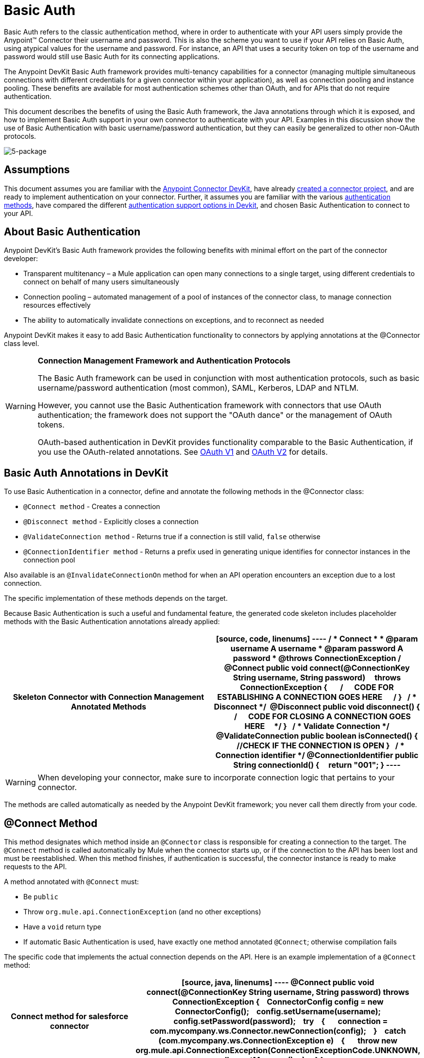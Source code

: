 = Basic Auth

Basic Auth refers to the classic authentication method, where in order to authenticate with your API users simply provide the Anypoint(TM) Connector their username and password. This is also the scheme you want to use if your API relies on Basic Auth, using atypical values for the username and password. For instance, an API that uses a security token on top of the username and password would still use Basic Auth for its connecting applications.

The Anypoint DevKit Basic Auth framework provides multi-tenancy capabilities for a connector (managing multiple simultaneous connections with different credentials for a given connector within your application), as well as connection pooling and instance pooling. These benefits are available for most authentication schemes other than OAuth, and for APIs that do not require authentication.

This document describes the benefits of using the Basic Auth framework, the Java annotations through which it is exposed, and how to implement Basic Auth support in your own connector to authenticate with your API. Examples in this discussion show the use of Basic Authentication with basic username/password authentication, but they can easily be generalized to other non-OAuth protocols.

image:5-package.png[5-package]

== Assumptions

This document assumes you are familiar with the link:/anypoint-connector-devkit/v/3.5[Anypoint Connector DevKit], have already link:/anypoint-connector-devkit/v/3.5/creating-an-anypoint-connector-project[created a connector project], and are ready to implement authentication on your connector. Further, it assumes you are familiar with the various link:/anypoint-connector-devkit/v/3.5/authentication-methods[authentication methods], have compared the different link:/anypoint-connector-devkit/v/3.5/authentication[authentication support options in Devkit], and chosen Basic Authentication to connect to your API.

== About Basic Authentication

Anypoint DevKit's Basic Auth framework provides the following benefits with minimal effort on the part of the connector developer:

* Transparent multitenancy – a Mule application can open many connections to a single target, using different credentials to connect on behalf of many users simultaneously
* Connection pooling –  automated management of a pool of instances of the connector class, to manage connection resources effectively
* The ability to automatically invalidate connections on exceptions, and to reconnect as needed

Anypoint DevKit makes it easy to add Basic Authentication functionality to connectors by applying annotations at the @Connector class level.

[WARNING]
====
*Connection Management Framework and Authentication Protocols*

The Basic Auth framework can be used in conjunction with most authentication protocols, such as basic username/password authentication (most common), SAML, Kerberos, LDAP and NTLM.

However, you cannot use the Basic Authentication framework with connectors that use OAuth authentication; the framework does not support the "OAuth dance" or the management of OAuth tokens.

OAuth-based authentication in DevKit provides functionality comparable to the Basic Authentication, if you use the OAuth-related annotations. See link:/anypoint-connector-devkit/v/3.5/oauth-v1[OAuth V1] and link:/anypoint-connector-devkit/v/3.5/oauth-v2[OAuth V2] for details.
====

== Basic Auth Annotations in DevKit

To use Basic Authentication in a connector, define and annotate the following methods in the @Connector class:

* `@Connect method` - Creates a connection
* `@Disconnect method` - Explicitly closes a connection
* `@ValidateConnection method` - Returns true if a connection is still valid, `false` otherwise
* `@ConnectionIdentifier method` - Returns a prefix used in generating unique identifies for connector instances in the connection pool

Also available is an `@InvalidateConnectionOn` method for when an API operation encounters an exception due to a lost connection.

The specific implementation of these methods depends on the target.

Because Basic Authentication is such a useful and fundamental feature, the generated code skeleton includes placeholder methods with the Basic Authentication annotations already applied:

[width="100%",cols=",",options="header"]
|===
^|Skeleton Connector with Connection Management Annotated Methods
a|
[source, code, linenums]
----
/**
* Connect
*
* @param username A username
* @param password A password
* @throws ConnectionException
*/
@Connect public void connect(@ConnectionKey String username, String password)
    throws ConnectionException
{
 
    /**
    * CODE FOR ESTABLISHING A CONNECTION GOES HERE 
    */
}
 
/**
* Disconnect
*/ 
@Disconnect
public void disconnect()
{
 
    /**
    * CODE FOR CLOSING A CONNECTION GOES HERE
    */
}
 
/**
* Validate Connection
*/
@ValidateConnection
public boolean isConnected()
{
    //CHECK IF THE CONNECTION IS OPEN
}
 
/**
* Connection identifier
*/
@ConnectionIdentifier
public String connectionId()
{
    return "001";
}
----
|===

[WARNING]
When developing your connector, make sure to incorporate connection logic that pertains to your connector.

The methods are called automatically as needed by the Anypoint DevKit framework; you never call them directly from your code.

== @Connect Method

This method designates which method inside an `@Connector` class is responsible for creating a connection to the target. The `@Connect` method is called automatically by Mule when the connector starts up, or if the connection to the API has been lost and must be reestablished. When this method finishes, if authentication is successful, the connector instance is ready to make requests to the API.

A method annotated with `@Connect` must:

* Be `public`
* Throw `org.mule.api.ConnectionException` (and no other exceptions)
* Have a `void` return type
* If automatic Basic Authentication is used, have exactly one method annotated `@Connect`; otherwise compilation fails

The specific code that implements the actual connection depends on the API. Here is an example implementation of a `@Connect` method:

[width="100%",cols=",",options="header"]
|===
^|Connect method for salesforce connector
a|
[source, java, linenums]
----
@Connect
public void connect(@ConnectionKey String username, String password)
throws ConnectionException
{
   ConnectorConfig config = new ConnectorConfig();
   config.setUsername(username);
   config.setPassword(password);
   try
   {
      connection = com.mycompany.ws.Connector.newConnection(config);
   }
   catch (com.mycompany.ws.ConnectionException e)
   {
      throw new org.mule.api.ConnectionException(ConnectionExceptionCode.UNKNOWN, null, e.getMessage(), e);
   }
}
----
|===

The parameters required by this method are the credentials needed for authentication, in this case username and password. Since this method is annotated with `@Connect`, Anypoint DevKit makes these parameters available both in the configuration element for this connector (as occurs with `@Configurable` fields), as well as in the message processor whenever it is dragged into a flow. Specified credentials override those that are set in the configuration element.

== @ConnectionKey and Connection Pooling

The username parameter is annotated with `@ConnectionKey`. If pools are enabled (see link:/anypoint-connector-devkit/v/3.5/basic-auth[Connection Pooling] below), Mule keeps a pool of simultaneous connections which are used as needed to make calls. The `@ConnectionKey` annotation marks that this field is used as the key for this particular connection within the connection pool, so once a connection for this username has been created and added to the pool, it will be reused rather than recreated for each request. 
[NOTE]
====
*Choosing a Connection Key*

For username and password authentication, the username is the obvious choice for `@ConnectionKey`. For other protocols, identify the value that is most obviously associated with different users and access privileges that connect to your service, and use this value as your `@ConnectionKey`.
==== 

In the example above, the `@Connect` method first creates a `ConnectorConfig` object (a Salesforce type that holds connection configuration information), then loads the username and password values into the object. This object is used as the argument to the static `newConnection()` call, which returns a `PartnerConnection` if successful. If the authentication fails (for example because of invalid login information) the code catches the Salesforce typed exception and throws a new exception containing the same information but labeled as the correct Mule exception type.

[NOTE]
Note the use of the fully qualified name for the Salesforce Connector class (on which you call `newConnection(config)`) rather than importing the class. This is because DevKit also imports a class called `Connector`, which causes an import conflict.

[WARNING]
For clients where no authentication is used, you must still supply a `@ConnectionKey` field. An invented username is one possibility; see link:/anypoint-connector-devkit/v/3.5/creating-a-connector-for-a-soap-service-via-cxf-client[Creating a Connector for a SOAP Service Via CXF Client] for such an implementation.

== @Disconnect Method

This annotation indicates the method inside a `@Connector` class that is responsible for disposal of a connection. This method is called when the connector is shut down or the connection is explicitly terminated.

A method annotated with `@Disconnect` must:

* Be `public`
* Take no input parameters
* Have a `void` return type

If Basic Authentication is used, the `@Connector` class must have exactly one annotated `@Disconnect` method; otherwise compilation fails.

[source, java, linenums]
----
@Disconnect
public void disconnect()
{
   if (connection != null)
   {
       try
         {
         connection.logout();
         }
      catch (ConnectionException e)
         {
         e.printStackTrace();
         }
      finally
         {
         connection = null;
         }
   }
}
----

If the connector currently has a connection open, this code calls `connection.logout()`,  a client method that explicitly de-authenticates and closes the connection. The `finally` block ensures that, if the logout fails for any reason, the connection is still set to null, so the connector does not again try to reference that connector instance.

== @ValidateConnection Method

This method is called by Mule to check whether the connection is actually open or not.

A method annotated with `@ValidateConnection` must:

* Be `public`
* Take no input parameters
* Return `boolean` or `java.lang.Boolean`

Only one method on a `@Connector` class can be annotated with `@ValidateConnection`.

[source, java, linenums]
----
@ValidateConnection    
public boolean isConnected() 
{     
return connection != null;    
}
----

In this example, in order to determine whether the connection is active the code simply checks if the connection parameter is null. A different implementation may be required for other connectors, depending on the protocol.

== @ConnectionIdentifier Method

This annotation identifies a method inside a `@Connector` class that returns a unique identifier for the connection, used for logging and debugging.

A method annotated with `@ConnectionIdentifier` must:

* Be `public`
* Not be `static`
* Not take arguments
* Return `java.lang.String`

A @Connector class that uses Basic Authentication must have exactly one method annotated `@ConnectionIdentifier`; otherwise compilation will fail.

This code returns the connection SessionId as an identifier (if available). The SessionHeader object in this case contains header information about the current connection to the API, including the session ID.

[source, java, linenums]
----
@ConnectionIdentifier
   public String connectionId() {
    if (connection != null){
     return connection.getSessionHeader().getSessionId();
    } else {
     return null;
    }
   } 
----

== @ReconnectOn Annotation

[WARNING]
This annotation deprecates `@InvalidateConnectionOn` annotation. It now receives a list of exceptions instead of just a single exception, and can be used at both the class and processor levels.

This annotation is used for exception handling related to connections. It can be used at a class level (annotated with the `@Connector` annotation) or at a method level (annotated with `@Processor` annotation). If the Connector or Processor throws an exception of this class, `@ReconnectOn` automatically invalidates the connection. `@ReconnectOn` receives a list containing the classes of the exceptions to be caught (see below for an example). When an exception occurs, `@ReconnectOn`'s behavior is based on the configured reconnection strategy. See link:/mule-user-guide/v/3.5/configuring-reconnection-strategies[Configuring Reconnection Strategies] for more details.

[source, java, linenums]
----
@Processor
@ReconnectOn(exceptions = {InvalidSessionFault.class, PasswordChangedException.class})
public void myOperation(@Optional String source,
                        @Optional Object destination) throws InvalidSessionFault, PasswordChangedException, InvalidParameterException
{
    /**
    * CODE FOR MY OPERATION
    */
}
----

== Connection Pooling

You can allow users of your connector to use a pool of simultaneous connections instead of sharing a single instance to process messages.

Connectors that implement pools are each assigned a pool component, which contains multiple instances of the connector to handle simultaneous requests. A connector's configuration pooling profile configures its component pool.

If you set the `poolable` annotation parameter to `true`, the generated schema will include additional configuration elements.

=== Example

[width="100%",cols=",",options="header"]
|===
^|Connector
a|
[source, java, linenums]
----
@Connector(name = "myconnector", poolable = true)
public class MyConnector
{
    /**
    * CODE
    */
}
----
|===

In the corresponding XML, the `pooling-config` element is nested inside the `config` element. Notice that there is no need to provide any custom Java code to handle the pool, all that is needed is to provide a few parameters:

[width="100%",cols=",",options="header"]
|===
^|XML
a|
[source, xml, linenums]
----
<mymodule:config>
    <mymodule:pooling-profile maxActive="10" maxIdle="5"
        initialisationPolicy="INITIALISE_ALL"
        exhaustedAction="WHEN_EXHAUSTED_FAIL" maxWait="60"/>
</mymodule:config>
----
|===

The following table lists `pooling-profile` parameters:

[width="100%",cols=",",options="header"]
|===
|Attribute |Description
|maxActive |Required. Controls the maximum number of Mule components that can be borrowed from a session at once. A negative value means no limit. When `maxActive` is exceeded, the pool is said to be exhausted.
|maxIdle |Required. Controls the maximum number of Mule components that can sit idle in the pool at once. A negative value means no limit.
|initialisationPolicy a|Optional. Determines how components in a pool should be initialized. Possible values:

* `INITIALISE_NONE` (does not load any components into the pool on startup)
* `INITIALISE_ONE` (loads one initial component into the pool on startup)
* `INITIALISE_ALL` (loads all components in the pool on startup).

The default value is `INITIALISE_ONE`.
|exhaustedAction a|Optional. Specifies the behavior of the Mule component pool when the pool is exhausted. Its possible values are:

* `WHEN_EXHAUSTED_FAIL` (throw a NoSuchElementException)
* `WHEN_EXHAUSTED_WAIT` (block by invoking Object.wait(long) until a new or idle object is available)
* `WHEN_EXHAUSTED_GROW` (create a new Mule instance and return it, invalidating maxActive).

If a positive maxWait value is supplied, it blocks for at most that many milliseconds, after which a `NoSuchElementException` is thrown. If `maxWait` is a negative value, it blocks indefinitely.

The default value is `WHEN_EXHAUSTED_GROW`.
|maxWait |Required. Specifies the number of milliseconds to wait for a pooled component to become available when the pool is exhausted and the exhaustedAction is set to `WHEN_EXHAUSTED_WAIT`.
|===

== See Also

* *NEXT*: Continue to link:/anypoint-connector-devkit/v/3.5/defining-attributes-operations-and-data-model[Defining Attributes Operations and Data Model] for your connector.
* See the link:/anypoint-connector-devkit/v/3.5/creating-a-connector-for-a-soap-service-via-cxf-client[Creating a Connector for a SOAP Service Via CXF Client] example to see the Basic Authentication annotations in a fully working example.
